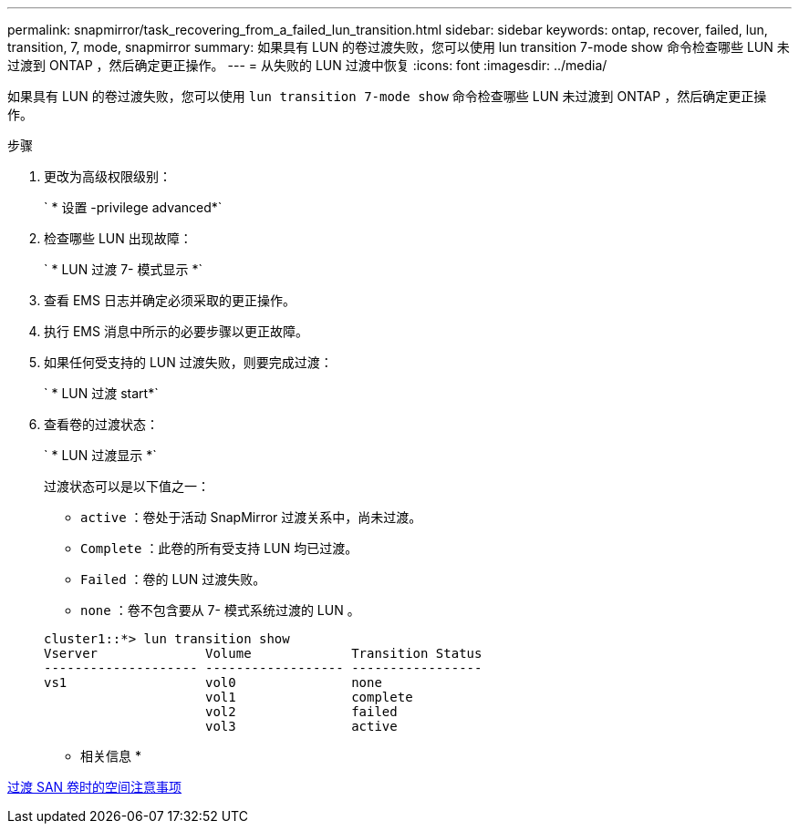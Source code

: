 ---
permalink: snapmirror/task_recovering_from_a_failed_lun_transition.html 
sidebar: sidebar 
keywords: ontap, recover, failed, lun, transition, 7, mode, snapmirror 
summary: 如果具有 LUN 的卷过渡失败，您可以使用 lun transition 7-mode show 命令检查哪些 LUN 未过渡到 ONTAP ，然后确定更正操作。 
---
= 从失败的 LUN 过渡中恢复
:icons: font
:imagesdir: ../media/


[role="lead"]
如果具有 LUN 的卷过渡失败，您可以使用 `lun transition 7-mode show` 命令检查哪些 LUN 未过渡到 ONTAP ，然后确定更正操作。

.步骤
. 更改为高级权限级别：
+
` * 设置 -privilege advanced*`

. 检查哪些 LUN 出现故障：
+
` * LUN 过渡 7- 模式显示 *`

. 查看 EMS 日志并确定必须采取的更正操作。
. 执行 EMS 消息中所示的必要步骤以更正故障。
. 如果任何受支持的 LUN 过渡失败，则要完成过渡：
+
` * LUN 过渡 start*`

. 查看卷的过渡状态：
+
` * LUN 过渡显示 *`

+
过渡状态可以是以下值之一：

+
** `active` ：卷处于活动 SnapMirror 过渡关系中，尚未过渡。
** `Complete` ：此卷的所有受支持 LUN 均已过渡。
** `Failed` ：卷的 LUN 过渡失败。
** `none` ：卷不包含要从 7- 模式系统过渡的 LUN 。


+
[listing]
----
cluster1::*> lun transition show
Vserver              Volume             Transition Status
-------------------- ------------------ -----------------
vs1                  vol0               none
                     vol1               complete
                     vol2               failed
                     vol3               active
----


* 相关信息 *

xref:concept_considerations_for_space_when_transitioning_san_volumes.adoc[过渡 SAN 卷时的空间注意事项]

